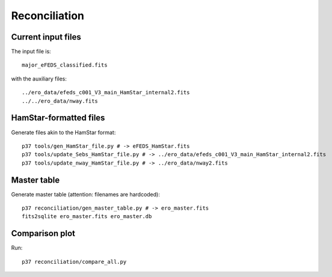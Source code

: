 Reconciliation
===============

Current input files
-------------------

The input file is::

  major_eFEDS_classified.fits
  
with the auxiliary files::

  ../ero_data/efeds_c001_V3_main_HamStar_internal2.fits
  ../../ero_data/nway.fits
  
HamStar-formatted files
------------------------------

Generate files akin to the HamStar format::

  p37 tools/gen_HamStar_file.py # -> eFEDS_HamStar.fits
  p37 tools/update_Sebs_HamStar_file.py # -> ../ero_data/efeds_c001_V3_main_HamStar_internal2.fits
  p37 tools/update_nway_HamStar_file.py # -> ../ero_data/nway2.fits
  
Master table
--------------

Generate master table (attention: filenames are hardcoded)::

  p37 reconciliation/gen_master_table.py # -> ero_master.fits
  fits2sqlite ero_master.fits ero_master.db
  
Comparison plot
--------------

Run::

  p37 reconciliation/compare_all.py
